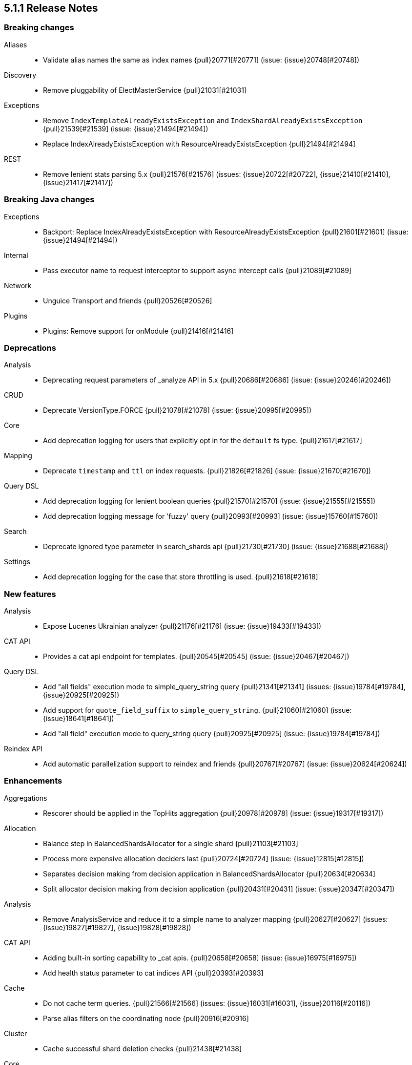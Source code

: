 [[release-notes-5.1.1]]
== 5.1.1 Release Notes

[[breaking-5.1.1]]
[float]
=== Breaking changes

Aliases::
* Validate alias names the same as index names {pull}20771[#20771] (issue: {issue}20748[#20748])

Discovery::
* Remove pluggability of ElectMasterService {pull}21031[#21031]

Exceptions::
* Remove `IndexTemplateAlreadyExistsException` and `IndexShardAlreadyExistsException` {pull}21539[#21539] (issue: {issue}21494[#21494])
* Replace IndexAlreadyExistsException with ResourceAlreadyExistsException {pull}21494[#21494]

REST::
* Remove lenient stats parsing 5.x {pull}21576[#21576] (issues: {issue}20722[#20722], {issue}21410[#21410], {issue}21417[#21417])



[[breaking-java-5.1.1]]
[float]
=== Breaking Java changes

Exceptions::
* Backport: Replace IndexAlreadyExistsException with ResourceAlreadyExistsException {pull}21601[#21601] (issue: {issue}21494[#21494])

Internal::
* Pass executor name to request interceptor to support async intercept calls {pull}21089[#21089]

Network::
* Unguice Transport and friends {pull}20526[#20526]

Plugins::
* Plugins: Remove support for onModule {pull}21416[#21416]



[[deprecation-5.1.1]]
[float]
=== Deprecations

Analysis::
* Deprecating request parameters of _analyze API in 5.x {pull}20686[#20686] (issue: {issue}20246[#20246])

CRUD::
* Deprecate VersionType.FORCE {pull}21078[#21078] (issue: {issue}20995[#20995])

Core::
* Add deprecation logging for users that explicitly opt in for the `default` fs type. {pull}21617[#21617]

Mapping::
* Deprecate `timestamp` and `ttl` on index requests. {pull}21826[#21826] (issue: {issue}21670[#21670])

Query DSL::
* Add deprecation logging for lenient boolean queries {pull}21570[#21570] (issue: {issue}21555[#21555])
* Add deprecation logging message for 'fuzzy' query {pull}20993[#20993] (issue: {issue}15760[#15760])

Search::
* Deprecate ignored type parameter in search_shards api {pull}21730[#21730] (issue: {issue}21688[#21688])

Settings::
* Add deprecation logging for the case that store throttling is used. {pull}21618[#21618]



[[feature-5.1.1]]
[float]
=== New features

Analysis::
* Expose Lucenes Ukrainian analyzer {pull}21176[#21176] (issue: {issue}19433[#19433])

CAT API::
* Provides a cat api endpoint for templates. {pull}20545[#20545] (issue: {issue}20467[#20467])

Query DSL::
* Add "all fields" execution mode to simple_query_string query {pull}21341[#21341] (issues: {issue}19784[#19784], {issue}20925[#20925])
* Add support for `quote_field_suffix` to `simple_query_string`. {pull}21060[#21060] (issue: {issue}18641[#18641])
* Add "all field" execution mode to query_string query {pull}20925[#20925] (issue: {issue}19784[#19784])

Reindex API::
* Add automatic parallelization support to reindex and friends {pull}20767[#20767] (issue: {issue}20624[#20624])



[[enhancement-5.1.1]]
[float]
=== Enhancements

Aggregations::
* Rescorer should be applied in the TopHits aggregation {pull}20978[#20978] (issue: {issue}19317[#19317])

Allocation::
* Balance step in BalancedShardsAllocator for a single shard {pull}21103[#21103]
* Process more expensive allocation deciders last {pull}20724[#20724] (issue: {issue}12815[#12815])
* Separates decision making from decision application in BalancedShardsAllocator  {pull}20634[#20634]
* Split allocator decision making from decision application {pull}20431[#20431] (issue: {issue}20347[#20347])

Analysis::
* Remove AnalysisService and reduce it to a simple name to analyzer mapping {pull}20627[#20627] (issues: {issue}19827[#19827], {issue}19828[#19828])

CAT API::
* Adding built-in sorting capability to _cat apis. {pull}20658[#20658] (issue: {issue}16975[#16975])
* Add health status parameter to cat indices API {pull}20393[#20393]

Cache::
* Do not cache term queries. {pull}21566[#21566] (issues: {issue}16031[#16031], {issue}20116[#20116])
* Parse alias filters on the coordinating node {pull}20916[#20916]

Cluster::
* Cache successful shard deletion checks {pull}21438[#21438]

Core::
* Reduce memory pressure when sending large terms queries. {pull}21776[#21776]
* Install a security manager on startup {pull}21716[#21716]
* Log node ID on startup {pull}21673[#21673]
* Ensure source filtering automatons are only compiled once {pull}20857[#20857] (issue: {issue}20839[#20839])
* Improve scheduling fairness when batching cluster state changes with equal priority {pull}20775[#20775] (issue: {issue}20768[#20768])
* Do not log full bootstrap checks exception {pull}19989[#19989]

Exceptions::
* Add BWC layer for Exceptions {pull}21694[#21694] (issue: {issue}21656[#21656])

Geo::
* Optimize geo-distance sorting. {pull}20596[#20596] (issue: {issue}20450[#20450])

Ingest::
* add `ignore_missing` option to SplitProcessor {pull}20982[#20982] (issues: {issue}19995[#19995], {issue}20840[#20840])

Internal::
* Rename ClusterState#lookupPrototypeSafe to `lookupPrototype` and remove "unsafe" unused variant {pull}21686[#21686]
* ShardActiveResponseHandler shouldn't hold to an entire cluster state {pull}21470[#21470] (issue: {issue}21394[#21394])
* Remove unused ClusterService dependency from SearchPhaseController {pull}21421[#21421]
* Remove special case in case no action filters are registered {pull}21251[#21251]
* Use TimveValue instead of long for CacheBuilder methods {pull}20887[#20887]
* Remove SearchContext#current and all it's threadlocals {pull}20778[#20778] (issue: {issue}19341[#19341])

Java REST Client::
* Provide error message when rest request path is null {pull}21233[#21233] (issue: {issue}21232[#21232])

Logging::
* Log failure to connect to node at info instead of debug {pull}21809[#21809] (issue: {issue}6468[#6468])
* Truncate log messages from the end {pull}21609[#21609] (issue: {issue}21602[#21602])
* Logging shutdown hack {pull}20389[#20389] (issue: {issue}20304[#20304])
* Disable console logging {pull}20387[#20387]

Mapping::
* Create the QueryShardContext lazily in DocumentMapperParser. {pull}21287[#21287]

Network::
* Grant Netty permission to read system somaxconn {pull}21840[#21840]
* Lazy resolve unicast hosts {pull}21630[#21630] (issues: {issue}14441[#14441], {issue}16412[#16412])
* Fix handler name on message not fully read {pull}21478[#21478]
* Handle rejected pings on shutdown gracefully {pull}20842[#20842]

Packaging::
* Add empty plugins dir for archive distributions {pull}21204[#21204] (issue: {issue}20342[#20342])
* Make explicit missing settings for Windows service {pull}21200[#21200] (issue: {issue}18317[#18317])
* Change permissions on config files {pull}20966[#20966]

Plugin Lang Painless::
* Add Debug.explain to painless {pull}21723[#21723] (issue: {issue}20263[#20263])
* Implement the ?: operator in painless {pull}21506[#21506]
* In painless suggest a long constant if int won't do {pull}21415[#21415] (issue: {issue}21313[#21313])
* Support decimal constants with trailing [dD] in painless {pull}21412[#21412] (issue: {issue}21116[#21116])
* Implement reading from null safe dereferences {pull}21239[#21239]
* Painless negative offsets {pull}21080[#21080] (issue: {issue}20870[#20870])

Plugin Repository S3::
* Make the default S3 buffer size depend on the available memory. {pull}21299[#21299]

Plugins::
* Clarify that plugins can be closed {pull}21669[#21669]
* Plugins: Convert custom discovery to pull based plugin {pull}21398[#21398]
* Removing plugin that isn't installed shouldn't trigger usage information {pull}21272[#21272] (issue: {issue}21250[#21250])
* Remove pluggability of ZenPing {pull}21049[#21049]
* Make UnicastHostsProvider extension pull based {pull}21036[#21036]

Query DSL::
* Using ObjectParser in MatchAllQueryBuilder and IdsQueryBuilder {pull}21273[#21273]
* Expose splitOnWhitespace in `Query String Query` {pull}20965[#20965] (issue: {issue}20841[#20841])
* Throw error if query element doesn't end with END_OBJECT {pull}20528[#20528] (issue: {issue}20515[#20515])
* Remove `lowercase_expanded_terms` and `locale` from query-parser options. {pull}20208[#20208] (issue: {issue}9978[#9978])

Reindex API::
* Make reindex-from-remote ignore unknown fields {pull}20591[#20591] (issue: {issue}20504[#20504])

Scripting::
* Wrap VerifyError in ScriptException {pull}21769[#21769]
* Support binary field type in script values {pull}21484[#21484] (issue: {issue}14469[#14469])
* Mustache: Add {{#url}}{{/url}} function to URL encode strings {pull}20838[#20838]
* Expose `ctx._now` in update scripts {pull}20835[#20835] (issue: {issue}17895[#17895])

Search::
* Add indices and filter information to search shards api output {pull}21738[#21738] (issue: {issue}20916[#20916])
* remove pointless catch exception in TransportSearchAction {pull}21689[#21689]
* Optimize query with types filter in the URL (t/t/_search) {pull}20979[#20979]
* Makes search action cancelable by task management API {pull}20405[#20405]

Search Templates::
* Add profile and explain parameters to template API {pull}20451[#20451]

Snapshot/Restore::
* Abort snapshots on a node that leaves the cluster {pull}21084[#21084] (issue: {issue}20876[#20876])

Stats::
* Remove load average leniency {pull}21380[#21380]
* Strengthen handling of unavailable cgroup stats {pull}21094[#21094] (issue: {issue}21029[#21029])
* Add basic cgroup CPU metrics {pull}21029[#21029]

Task Manager::
* Add search task descriptions {pull}21740[#21740]

Tribe Node::
* Add support for merging custom meta data in tribe node {pull}21552[#21552] (issues: {issue}20544[#20544], {issue}20791[#20791], {issue}9372[#9372])



[[bug-5.1.1]]
[float]
=== Bug fixes

Aggregations::
* Rewrite Queries/Filter in FilterAggregationBuilder and ensure client usage marks query as non-cachable {pull}21303[#21303] (issue: {issue}21301[#21301])
* Percentiles bucket fails for 100th percentile {pull}21218[#21218]
* Thread safety for scripted significance heuristics {pull}21113[#21113] (issue: {issue}18120[#18120])

Allocation::
* Allow master to assign primary shard to node that has shard store locked during shard state fetching {pull}21656[#21656] (issue: {issue}19416[#19416])

Analysis::
* Can load non-PreBuiltTokenFilter in Analyze API {pull}20396[#20396]

CAT API::
* Consume `full_id` request parameter early {pull}21270[#21270] (issue: {issue}21266[#21266])

Cache::
* Fix the request cache keys to not hold references to the SearchContext. {pull}21284[#21284]

Circuit Breakers::
* ClusterState publishing shouldn't trigger circuit breakers {pull}20986[#20986] (issues: {issue}20827[#20827], {issue}20960[#20960])

Cluster::
* Remove cluster update task when task times out {pull}21578[#21578] (issue: {issue}21568[#21568])

Core::
* Add a StreamInput#readArraySize method that ensures sane array sizes {pull}21697[#21697]
* Use a buffer to do character to byte conversion in StreamOutput#writeString {pull}21680[#21680] (issue: {issue}21660[#21660])
* Fix ShardInfo#toString {pull}21319[#21319]
* Protect BytesStreamOutput against overflows of the current number of written bytes. {pull}21174[#21174] (issue: {issue}21159[#21159])
* Return target index name even if _rollover conditions are not met {pull}21138[#21138]
* .es_temp_file remains after system crash, causing it not to start again {pull}21007[#21007] (issue: {issue}20992[#20992])

Dates::
* Fix time zone rounding edge case for DST overlaps {pull}21550[#21550] (issue: {issue}20833[#20833])

Engine::
* Die with dignity on the Lucene layer {pull}21721[#21721] (issue: {issue}19272[#19272])
* Fix `InternalEngine#isThrottled` to not always return `false`. {pull}21592[#21592]
* Retrying replication requests on replica doesn't call `onRetry` {pull}21189[#21189] (issue: {issue}20211[#20211])

Highlighting::
* Fix FiltersFunctionScoreQuery highlighting {pull}21827[#21827]
* Fix highlighting on a stored keyword field {pull}21645[#21645] (issue: {issue}21636[#21636])

Index APIs::
* Validate the `_rollover` target index name early to also fail if dry_run=true {pull}21330[#21330] (issue: {issue}21149[#21149])

Index Templates::
* Fix integer overflows when dealing with templates. {pull}21628[#21628] (issue: {issue}21622[#21622])

Ingest::
* fix trace_match behavior for when there is only one grok pattern {pull}21413[#21413] (issue: {issue}21371[#21371])
* Stored scripts and ingest node configurations should be included into a snapshot {pull}21227[#21227] (issue: {issue}21184[#21184])

Inner Hits::
* Skip adding a parent field to nested documents. {pull}21522[#21522] (issue: {issue}21503[#21503])

Internal::
* Rethrow ExecutionException from the loader to concurrent callers of Cache#computeIfAbsent {pull}21549[#21549]
* Restore thread's original context before returning to the ThreadPool {pull}21411[#21411]
* Fix NPE in SearchContext.toString() {pull}21069[#21069]
* Source filtering should treat dots in field names as sub objects. {pull}20736[#20736] (issue: {issue}20719[#20719])

Java API::
* Transport client: Fix remove address to actually work {pull}21743[#21743]
* Add a HostFailureListener to notify client code if a node got disconnected {pull}21709[#21709] (issue: {issue}21424[#21424])
* Fix InternalSearchHit#hasSource to return the proper boolean value {pull}21441[#21441] (issue: {issue}21419[#21419])
* Null checked for source when calling sourceRef {pull}21431[#21431] (issue: {issue}19279[#19279])
* ClusterAdminClient.prepareDeletePipeline method should accept pipeline id to delete {pull}21228[#21228]

Java REST Client::
* Rest client: don't reuse the same HttpAsyncResponseConsumer across multiple retries {pull}21378[#21378]

Logging::
* Do not prematurely shutdown Log4j {pull}21519[#21519] (issue: {issue}21514[#21514])
* Assert status logger does not warn on Log4j usage {pull}21339[#21339]
* Fix logger names for Netty {pull}21223[#21223] (issue: {issue}20457[#20457])

Mapping::
* Fail to index fields with dots in field names when one of the intermediate objects is nested. {pull}21787[#21787] (issue: {issue}21726[#21726])
* Uncommitted mapping updates should not efect existing indices {pull}21306[#21306] (issue: {issue}21189[#21189])

Network::
* DiscoveryNode and TransportAddress should preserve host information {pull}21828[#21828]
* Die with dignity on the network layer {pull}21720[#21720] (issue: {issue}19272[#19272])
* Prevent double release in TcpTransport if send listener throws an exception {pull}20880[#20880]

Packaging::
* Set vm.max_map_count on systemd package install {pull}21507[#21507]
* Export ES_JVM_OPTIONS for SysV init {pull}21445[#21445] (issue: {issue}21255[#21255])
* Debian: configure start-stop-daemon to not go into background {pull}21343[#21343] (issues: {issue}12716[#12716], {issue}21300[#21300])
* Generate POM files with non-wildcard excludes {pull}21234[#21234] (issue: {issue}21170[#21170])

Plugin Lang Painless::
* Test fix for def equals in Painless {pull}21945[#21945] (issue: {issue}21801[#21801])
* Fix a VerifyError bug in Painless {pull}21765[#21765]
* Fix Lambdas in Painless to be Able to Use Top-Level Variables Such as params and doc {pull}21635[#21635] (issues: {issue}20869[#20869], {issue}21479[#21479])

Plugin Mapper Attachment::
* NPE is raised when defining a non existing type within attachments type {pull}21848[#21848]

Query DSL::
* Fixes date range query using epoch with timezone {pull}21542[#21542] (issue: {issue}21501[#21501])
* Allow overriding all-field leniency when `lenient` option is specified {pull}21504[#21504] (issues: {issue}20925[#20925], {issue}21341[#21341])
* Max score should be updated when a rescorer is used {pull}20977[#20977] (issue: {issue}20651[#20651])

REST::
* Strict level parsing for indices stats {pull}21577[#21577] (issue: {issue}21024[#21024])
* The routing query string param is supported by mget but was missing from the rest spec {pull}21357[#21357]
* fix thread_pool_patterns path variable definition {pull}21332[#21332]
* ensure the XContentBuilder is always closed in RestBuilderListener {pull}21124[#21124]
* XContentBuilder: Avoid building self-referencing objects {pull}20550[#20550] (issues: {issue}19475[#19475], {issue}20540[#20540])

Reindex API::
* Ignore IllegalArgumentException with assertVersionSerializable {pull}21409[#21409] (issues: {issue}20767[#20767], {issue}21350[#21350])
* Bump reindex-from-remote's buffer to 200mb {pull}21222[#21222] (issue: {issue}21185[#21185])
* Fix reindex-from-remote for parent/child from <2.0 {pull}21070[#21070] (issue: {issue}21044[#21044])

Search::
* Fix match_phrase_prefix on boosted fields {pull}21623[#21623] (issue: {issue}21613[#21613])
* Respect default search timeout {pull}21599[#21599] (issues: {issue}12211[#12211], {issue}21595[#21595])
* Remove LateParsingQuery to prevent timestamp access after context is frozen {pull}21328[#21328] (issue: {issue}21295[#21295])

Search Templates::
* SearchTemplateRequest to implement CompositeIndicesRequest {pull}21865[#21865] (issue: {issue}21747[#21747])

Settings::
* Handle spaces in `action.auto_create_index` gracefully {pull}21790[#21790] (issue: {issue}21449[#21449])
* Fix settings diff generation for affix and group settings {pull}21788[#21788]
* Don't reset non-dynamic settings unless explicitly requested {pull}21646[#21646] (issue: {issue}21593[#21593])

Snapshot/Restore::
* Fixes shard level snapshot metadata loading when index-N file is missing {pull}21813[#21813]
* Ensures cleanup of temporary index-* generational blobs during snapshotting {pull}21469[#21469] (issue: {issue}21462[#21462])
* Fixes get snapshot duplicates when asking for _all {pull}21340[#21340] (issue: {issue}21335[#21335])
* Keep snapshot restore state and routing table in sync (5.x backport) {pull}21131[#21131] (issue: {issue}20836[#20836])

Task Manager::
* Task cancellation command should wait for all child nodes to receive cancellation request before returning {pull}21397[#21397] (issue: {issue}21126[#21126])

Tribe Node::
* Add socket permissions for tribe nodes {pull}21546[#21546] (issues: {issue}16392[#16392], {issue}21122[#21122])



[[upgrade-5.1.1]]
[float]
=== Upgrades

Core::
* Upgrade to lucene-6.3.0. {pull}21464[#21464]

Dates::
* Update Joda Time to version 2.9.5 {pull}21468[#21468] (issues: {issue}20911[#20911], {issue}332[#332], {issue}373[#373], {issue}378[#378], {issue}379[#379], {issue}386[#386], {issue}394[#394], {issue}396[#396], {issue}397[#397], {issue}404[#404], {issue}69[#69])

Logging::
* Upgrade Log4j 2 to version 2.7 {pull}20805[#20805] (issue: {issue}20304[#20304])

Network::
* Upgrade to Netty 4.1.6 {pull}21051[#21051]

Plugin Ingest Attachment::
* Update to Tika 1.14 {pull}21663[#21663] (issues: {issue}20710[#20710], {issue}21591[#21591])

